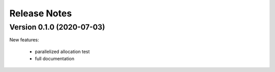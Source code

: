 #############
Release Notes
#############


Version 0.1.0 (2020-07-03)
--------------------------

New features:

   - parallelized allocation test
   - full documentation

